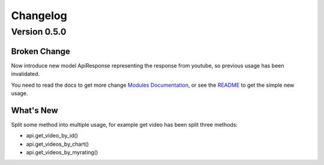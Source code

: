 Changelog
---------

Version 0.5.0
=============

Broken Change
+++++++++++++

Now introduce new model ApiResponse representing the response from youtube, so previous usage has been invalidated.

You need to read the docs to get more change `Modules Documentation <https://python-youtube.readthedocs.io/en/latest/pyyoutube.html#module-pyyoutube.api>`_,
or see the `README <https://github.com/sns-sdks/python-youtube/blob/v0.5.0/README.rst>`_ to get the simple new usage.

What's New
++++++++++

Split some method into multiple usage, for example get video has been split three methods:

* api.get_video_by_id()
* api.get_videos_by_chart()
* api.get_videos_by_myrating()
